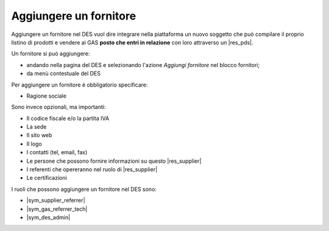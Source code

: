 Aggiungere un fornitore
^^^^^^^^^^^^^^^^^^^^^^^

Aggiungere un fornitore nel DES vuol dire integrare nella piattaforma un nuovo soggetto 
che può compilare il proprio listino di prodotti e vendere ai GAS **posto che entri in relazione** con loro
attraverso un |res_pds|.

Un fornitore si può aggiungere:

* andando nella pagina del DES e selezionando l'azione `Aggiungi fornitore` nel blocco fornitori;
* da menù contestuale del DES

Per aggiungere un fornitore è obbligatorio specificare:

* Ragione sociale

Sono invece opzionali, ma importanti:

* Il codice fiscale e/o la partita IVA
* La sede
* Il sito web
* Il logo
* I contatti (tel, email, fax)
* Le persone che possono fornire informazioni su questo |res_supplier|
* I referenti che opereranno nel ruolo di |res_supplier|
* Le certificazioni

I ruoli che possono aggiungere un fornitore nel DES sono:

* |sym_supplier_referrer|
* |sym_gas_referrer_tech|
* |sym_des_admin|

